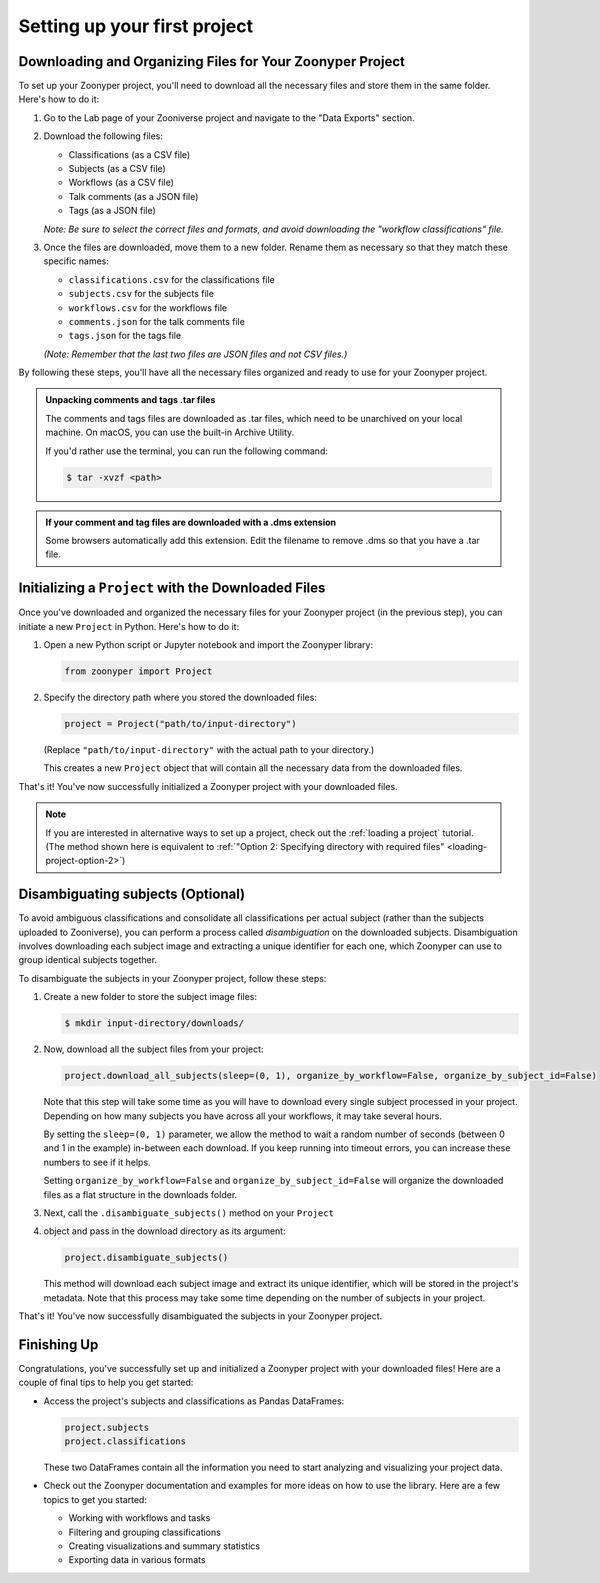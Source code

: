Setting up your first project
=============================

Downloading and Organizing Files for Your Zoonyper Project
----------------------------------------------------------

To set up your Zoonyper project, you'll need to download all the necessary
files and store them in the same folder. Here's how to do it:

#. Go to the Lab page of your Zooniverse project and navigate to the "Data
   Exports" section.

#. Download the following files:

   * Classifications (as a CSV file)

   * Subjects (as a CSV file)

   * Workflows (as a CSV file)

   * Talk comments (as a JSON file)

   * Tags (as a JSON file)

   *Note: Be sure to select the correct files and formats, and avoid
   downloading the "workflow classifications" file.*

#. Once the files are downloaded, move them to a new folder. Rename them as necessary so that they match these specific names:

   * ``classifications.csv`` for the classifications file
   * ``subjects.csv`` for the subjects file
   * ``workflows.csv`` for the workflows file
   * ``comments.json`` for the talk comments file
   * ``tags.json`` for the tags file

   *(Note: Remember that the last two files are JSON files and not CSV files.)*

By following these steps, you'll have all the necessary files organized and
ready to use for your Zoonyper project.

.. admonition:: Unpacking comments and tags .tar files
  :class: dropdown

  The comments and tags files are downloaded as .tar files, which need to be
  unarchived on your local machine. On macOS, you can use the built-in Archive
  Utility.

  If you'd rather use the terminal, you can run the following command:

  .. code-block:: bash

    $ tar -xvzf <path>

.. admonition:: If your comment and tag files are downloaded with a .dms extension
  :class: dropdown

  Some browsers automatically add this extension. Edit the filename to remove .dms so that you have a .tar file.


Initializing a ``Project`` with the Downloaded Files
----------------------------------------------------

Once you've downloaded and organized the necessary files for your Zoonyper
project (in the previous step), you can initiate a new ``Project`` in Python.
Here's how to do it:

#. Open a new Python script or Jupyter notebook and import the Zoonyper
   library:

   .. code-block:: python

     from zoonyper import Project

#. Specify the directory path where you stored the downloaded files:

   .. code-block:: python

     project = Project("path/to/input-directory")

   (Replace ``"path/to/input-directory"`` with the actual path to your
   directory.)

   This creates a new ``Project`` object that will contain all the necessary
   data from the downloaded files.

That's it! You've now successfully initialized a Zoonyper project with your
downloaded files.

.. note::

  If you are interested in alternative ways to set up a project, check out the
  :ref:`loading a project` tutorial. (The method shown here is equivalent to
  :ref:`"Option 2: Specifying directory with required files" <loading-project-option-2>`)

Disambiguating subjects (Optional)
----------------------------------

To avoid ambiguous classifications and consolidate all classifications per
actual subject (rather than the subjects uploaded to Zooniverse), you can
perform a process called *disambiguation* on the downloaded subjects.
Disambiguation involves downloading each subject image and extracting a unique
identifier for each one, which Zoonyper can use to group identical subjects
together.

To disambiguate the subjects in your Zoonyper project, follow these steps:

#. Create a new folder to store the subject image files:

   .. code-block:: bash

     $ mkdir input-directory/downloads/

#. Now, download all the subject files from your project:

   .. code-block:: python

     project.download_all_subjects(sleep=(0, 1), organize_by_workflow=False, organize_by_subject_id=False)

   Note that this step will take some time as you will have to download every
   single subject processed in your project. Depending on how many subjects you
   have across all your workflows, it may take several hours.

   By setting the ``sleep=(0, 1)`` parameter, we allow the method to wait a
   random number of seconds (between 0 and 1 in the example) in-between each
   download. If you keep running into timeout errors, you can increase these
   numbers to see if it helps.

   Setting ``organize_by_workflow=False`` and ``organize_by_subject_id=False``
   will organize the downloaded files as a flat structure in the downloads
   folder.

#. Next, call the ``.disambiguate_subjects()`` method on your ``Project``
#. object and pass in the download directory as its argument:

   .. code-block:: python

     project.disambiguate_subjects()

   This method will download each subject image and extract its unique
   identifier, which will be stored in the project's metadata. Note that this
   process may take some time depending on the number of subjects in your
   project.

That's it! You've now successfully disambiguated the subjects in your Zoonyper
project.

Finishing Up
------------

Congratulations, you've successfully set up and initialized a Zoonyper project
with your downloaded files! Here are a couple of final tips to help you get
started:

* Access the project's subjects and classifications as Pandas DataFrames:

  .. code-block:: python

    project.subjects
    project.classifications

  These two DataFrames contain all the information you need to start analyzing
  and visualizing your project data.

* Check out the Zoonyper documentation and examples for more ideas on how to
  use the library. Here are a few topics to get you started:

  * Working with workflows and tasks
  * Filtering and grouping classifications
  * Creating visualizations and summary statistics
  * Exporting data in various formats
